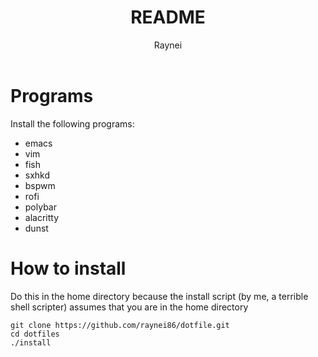 #+TITLE: README
#+AUTHOR: Raynei

* Programs
Install the following programs:
- emacs
- vim
- fish
- sxhkd
- bspwm
- rofi
- polybar
- alacritty
- dunst

* How to install
Do this in the home directory because the install script (by me, a terrible shell scripter) assumes that you are in the home directory
#+BEGIN_SRC shell
git clone https://github.com/raynei86/dotfile.git
cd dotfiles
./install
#+END_SRC
